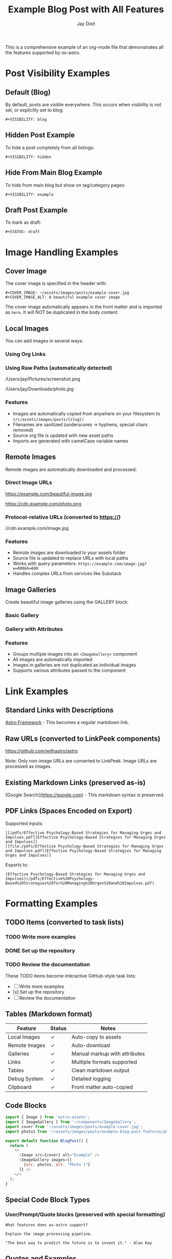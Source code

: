 #+TITLE: Example Blog Post with All Features
#+AUTHOR: Jay Dixit  
#+PUBLISH_DATE: [2025-01-26 Sun 16:00]
#+EXCERPT: This is a comprehensive example showing all ox-astro features including images, galleries, remote downloads, links, formatting, and visibility options.
#+TAGS: example, tutorial, markdown, astro
#+CATEGORIES: tutorials, documentation
#+COVER_IMAGE: ~/assets/images/posts/example-cover.jpg
#+COVER_IMAGE_ALT: A beautiful example cover image
#+AUTHOR_IMAGE: ~/assets/images/authors/jay-dixit-512.png
#+SLUG: example-blog-post-features
#+DESTINATION_FOLDER: jaydocs

This is a comprehensive example of an org-mode file that demonstrates all the features supported by ox-astro.

* Post Visibility Examples

** Default (Blog)
By default, posts are visible everywhere. This occurs when visibility is not set, or explicitly set to blog:
#+begin_example
#+VISIBILITY: blog
#+end_example

** Hidden Post Example
To hide a post completely from all listings:
#+begin_example
#+VISIBILITY: hidden
#+end_example

** Hide From Main Blog Example  
To hide from main blog but show on tag/category pages:
#+begin_example
#+VISIBILITY: example
#+end_example

** Draft Post Example
To mark as draft:
#+begin_example
#+STATUS: draft
#+end_example

* Image Handling Examples

** Cover Image
The cover image is specified in the header with:
#+begin_example
#+COVER_IMAGE: ~/assets/images/posts/example-cover.jpg
#+COVER_IMAGE_ALT: A beautiful example cover image
#+end_example

The cover image automatically appears in the front matter and is imported as =hero=. It will NOT be duplicated in the body content.

** Local Images
You can add images in several ways:

*** Using Org Links
[[file:~/Pictures/diagram.png]]
[[file:/Users/jay/Downloads/screenshot.jpg]]

*** Using Raw Paths (automatically detected)
/Users/jay/Pictures/screenshot.png

/Users/jay/Downloads/photo.jpg

*** Features
- Images are automatically copied from anywhere on your filesystem to =src/assets/images/posts/{slug}/=
- Filenames are sanitized (underscores → hyphens, special chars removed)
- Source org file is updated with new asset paths
- Imports are generated with camelCase variable names

** Remote Images
Remote images are automatically downloaded and processed:

*** Direct Image URLs
https://example.com/beautiful-image.jpg

https://cdn.example.com/photo.png

*** Protocol-relative URLs (converted to https://)
//cdn.example.com/image.jpg

*** Features
- Remote images are downloaded to your assets folder
- Source file is updated to replace URLs with local paths
- Works with query parameters: =https://example.com/image.jpg?w=800&h=600=
- Handles complex URLs from services like Substack

** Image Galleries
Create beautiful image galleries using the GALLERY block:

*** Basic Gallery
#+BEGIN_GALLERY
[[file:image1.jpg]]
[[file:image2.jpg]]
[[file:image3.jpg]]
#+END_GALLERY

*** Gallery with Attributes
#+BEGIN_GALLERY :columns 4 :captions true
[[file:photo1.jpg]]
[[file:photo2.jpg]]
[[file:photo3.jpg]]
[[file:photo4.jpg]]
#+END_GALLERY

*** Features
- Groups multiple images into an =<ImageGallery>= component
- All images are automatically imported
- Images in galleries are not duplicated as individual images
- Supports various attributes passed to the component

* Link Examples

** Standard Links with Descriptions
[[https://astro.build][Astro Framework]] - This becomes a regular markdown link.

** Raw URLs (converted to LinkPeek components)
https://github.com/withastro/astro

Note: Only non-image URLs are converted to LinkPeek. Image URLs are processed as images.

** Existing Markdown Links (preserved as-is)  
[Google Search](https://google.com) - This markdown syntax is preserved.

** PDF Links (Spaces Encoded on Export)
Supported inputs:

#+begin_example
[[/pdfs/Effective Psychology-Based Strategies for Managing Urges and Impulses.pdf][Effective Psychology-Based Strategies for Managing Urges and Impulses]]
[[file:/pdfs/Effective Psychology-Based Strategies for Managing Urges and Impulses.pdf][Effective Psychology-Based Strategies for Managing Urges and Impulses]]
#+end_example

Exports to:

#+begin_example
[Effective Psychology-Based Strategies for Managing Urges and Impulses](/pdfs/Effective%20Psychology-Based%20Strategies%20for%20Managing%20Urges%20and%20Impulses.pdf)
#+end_example

* Formatting Examples

** TODO Items (converted to task lists)
*** TODO Write more examples
*** DONE Set up the repository
*** TODO Review the documentation

These TODO items become interactive GitHub-style task lists:
- [ ] Write more examples
- [x] Set up the repository
- [ ] Review the documentation

** Tables (Markdown format)
| Feature        | Status | Notes                            |
|----------------+--------+----------------------------------|
| Local Images   | ✓      | Auto-copy to assets              |
| Remote Images  | ✓      | Auto-download                    |
| Galleries      | ✓      | Manual markup with attributes    |
| Links          | ✓      | Multiple formats supported       |
| Tables         | ✓      | Clean markdown output            |
| Debug System   | ✓      | Detailed logging                 |
| Clipboard      | ✓      | Front matter auto-copied         |

** Code Blocks
#+begin_src javascript
import { Image } from 'astro:assets';
import { ImageGallery } from '~/components/ImageGallery';
import cover from '~/assets/images/posts/example-cover.jpg';
import photo1 from '~/assets/images/posts/example-blog-post-features/photo1.jpg';

export default function BlogPost() {
  return (
    <>
      <Image src={cover} alt="Example" />
      <ImageGallery images={[
        {src: photo1, alt: "Photo 1"}
      ]} />
    </>
  );
}
#+end_src

** Special Code Block Types
*** User/Prompt/Quote blocks (preserved with special formatting)
#+begin_src user
What features does ox-astro support?
#+end_src

#+begin_src prompt
Explain the image processing pipeline.
#+end_src

#+begin_src quote
"The best way to predict the future is to invent it." - Alan Kay
#+end_src

** Quotes and Examples
#+begin_quote
This is a blockquote that will be converted to markdown format.
It supports multiple lines and formatting.
#+end_quote

#+begin_example
This is an example block that preserves formatting.
   It maintains indentation
   And literal text display.
#+end_example

* Astro-Specific Overrides

These keywords override the standard ones when present. They’re shown here in an example block so they don’t affect this file’s actual export.

#+begin_example
#+ASTRO_TAGS: advanced, custom
#+ASTRO_CATEGORIES: advanced tutorials, astro specific
#+ASTRO_IMAGE: ~/assets/images/posts/override-hero.jpg
#+ASTRO_IMAGE_ALT: Override hero alt text
#+ASTRO_AUTHOR_IMAGE: ~/assets/images/authors/jay-alt.png

#+ASTRO_IMPORTS:
import Callout from '../../components/Callout.astro';
import YouTube from '../../components/YouTube.astro';
#+end_example

* Destination Folder Options

** Using Known Folder Nicknames
#+begin_example
#+DESTINATION_FOLDER: jaydocs
#+DESTINATION_FOLDER: socratic
#+DESTINATION_FOLDER: actions
#+end_example

** Using Absolute Paths
#+begin_example
#+DESTINATION_FOLDER: /Users/jay/projects/my-blog/src/content/posts
#+end_example

** Interactive Selection
If no =DESTINATION_FOLDER= is specified or the value is invalid, the exporter will prompt you to select from configured folders.

* Front Matter Generated

The ox-astro exporter will generate this front matter from the keywords above:

#+begin_src yaml
---
title: Example Blog Post with All Features
slug: example-blog-post-features  
author: Jay Dixit
authorImage: ~/assets/images/authors/jay-dixit-512.png
publishDate: 2025-01-26T16:00:00Z
excerpt: This is a comprehensive example showing all ox-astro features...
image: ~/assets/images/posts/example-cover.jpg
imageAlt: A beautiful example cover image
tags:
- example
- tutorial
- markdown
- astro
categories:
- tutorials
- documentation
---
#+end_src

* Debug System

Enable debugging to troubleshoot image processing:

#+begin_src elisp
(setq org-astro-debug-images t)
#+end_src

When enabled:
- Debug output written to =~/Library/CloudStorage/Dropbox/github/ox-astro/debug.el=
- Source and output paths copied to clipboard
- Detailed logging of:
  - Image collection from all sources
  - Path processing and copying
  - Import generation
  - Gallery processing

* Subtree Export Example

** Subtree Blog Post
:PROPERTIES:
:EXPORT_TITLE: Subtree Blog Post
:EXPORT_FILE_NAME: subtree-example
:END:
#+SLUG: subtree-example  
#+EXCERPT: This subtree can be exported as its own blog post
#+TAGS: subtree, example
#+PUBLISH_DATE: [2025-01-26 Sun 16:30]

When you narrow to this subtree (=C-x n s=) and export, it will create a separate =subtree-example.mdx= file with its own front matter derived from these keywords.

The subtree export is perfect for org-roam workflows where you have multiple blog posts as subtrees in a single file.

* Advanced Features

** Automatic Content Detection
- Missing titles are generated from the first headline
- Missing excerpts are created from the first paragraph  
- Missing dates use the current timestamp
- Missing slugs are generated from titles
- Missing cover images use the first image found

** Source File Updates
After processing:
- Local image paths updated to asset folder locations
- Remote image URLs replaced with downloaded local paths
- Buffer automatically saved with updates
- Original Downloads folder images can be safely deleted

** org-roam Integration
The exporter respects org-roam file structure:
- Places generated keywords after =:PROPERTIES:= blocks
- Handles narrowed buffers correctly
- Supports subtree-specific metadata

** Two-Pass Processing
1. Initial pass: Process and copy/download images
2. Re-collection: Find all updated paths
3. Final export: Generate complete MDX with all imports

** Mixed Content Support  
You can mix and match:
- Org syntax with markdown syntax
- Different image reference styles (links, raw paths, URLs)
- Various link formats
- Standard and custom components
- Local and remote images in the same post

This flexibility makes it easy to migrate existing content or work with mixed markdown/org workflows.

* Complete Example Workflow

1. Write your post in org-mode with images from anywhere
2. Add gallery blocks for grouped images
3. Include remote images by URL - they'll be downloaded
4. Run =M-x org-astro-export-to-mdx=
5. Select destination folder (or use =#+DESTINATION_FOLDER=)
6. Export completes with:
   - All images copied/downloaded to assets
   - Source file updated with new paths
   - MDX generated with proper imports
   - Front matter copied to clipboard
   - Debug log available if enabled

The result is a production-ready MDX file with optimized image handling!

* Tags With Spaces

Use quotes to keep multi-word tags or categories together:

#+begin_example
#+TAGS: "web development", astro, "ai therapy"
#+CATEGORIES: "long form", tutorials
#+end_example

Resulting YAML:

#+begin_src yaml
tags:
- web development
- astro
- ai therapy
categories:
- long form
- tutorials
#+end_src
